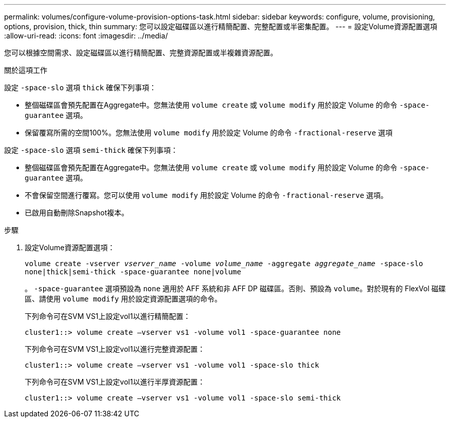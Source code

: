---
permalink: volumes/configure-volume-provision-options-task.html 
sidebar: sidebar 
keywords: configure, volume, provisioning, options, provision, thick, thin 
summary: 您可以設定磁碟區以進行精簡配置、完整配置或半密集配置。 
---
= 設定Volume資源配置選項
:allow-uri-read: 
:icons: font
:imagesdir: ../media/


[role="lead"]
您可以根據空間需求、設定磁碟區以進行精簡配置、完整資源配置或半複雜資源配置。

.關於這項工作
設定 `-space-slo` 選項 `thick` 確保下列事項：

* 整個磁碟區會預先配置在Aggregate中。您無法使用 `volume create` 或 `volume modify` 用於設定 Volume 的命令 `-space-guarantee` 選項。
* 保留覆寫所需的空間100%。您無法使用 `volume modify` 用於設定 Volume 的命令 `-fractional-reserve` 選項


設定 `-space-slo` 選項 `semi-thick` 確保下列事項：

* 整個磁碟區會預先配置在Aggregate中。您無法使用 `volume create` 或 `volume modify` 用於設定 Volume 的命令 `-space-guarantee` 選項。
* 不會保留空間進行覆寫。您可以使用 `volume modify` 用於設定 Volume 的命令 `-fractional-reserve` 選項。
* 已啟用自動刪除Snapshot複本。


.步驟
. 設定Volume資源配置選項：
+
`volume create -vserver _vserver_name_ -volume _volume_name_ -aggregate _aggregate_name_ -space-slo none|thick|semi-thick -space-guarantee none|volume`

+
。 `-space-guarantee` 選項預設為 `none` 適用於 AFF 系統和非 AFF DP 磁碟區。否則、預設為 `volume`。對於現有的 FlexVol 磁碟區、請使用 `volume modify` 用於設定資源配置選項的命令。

+
下列命令可在SVM VS1上設定vol1以進行精簡配置：

+
[listing]
----
cluster1::> volume create –vserver vs1 -volume vol1 -space-guarantee none
----
+
下列命令可在SVM VS1上設定vol1以進行完整資源配置：

+
[listing]
----
cluster1::> volume create –vserver vs1 -volume vol1 -space-slo thick
----
+
下列命令可在SVM VS1上設定vol1以進行半厚資源配置：

+
[listing]
----
cluster1::> volume create –vserver vs1 -volume vol1 -space-slo semi-thick
----

